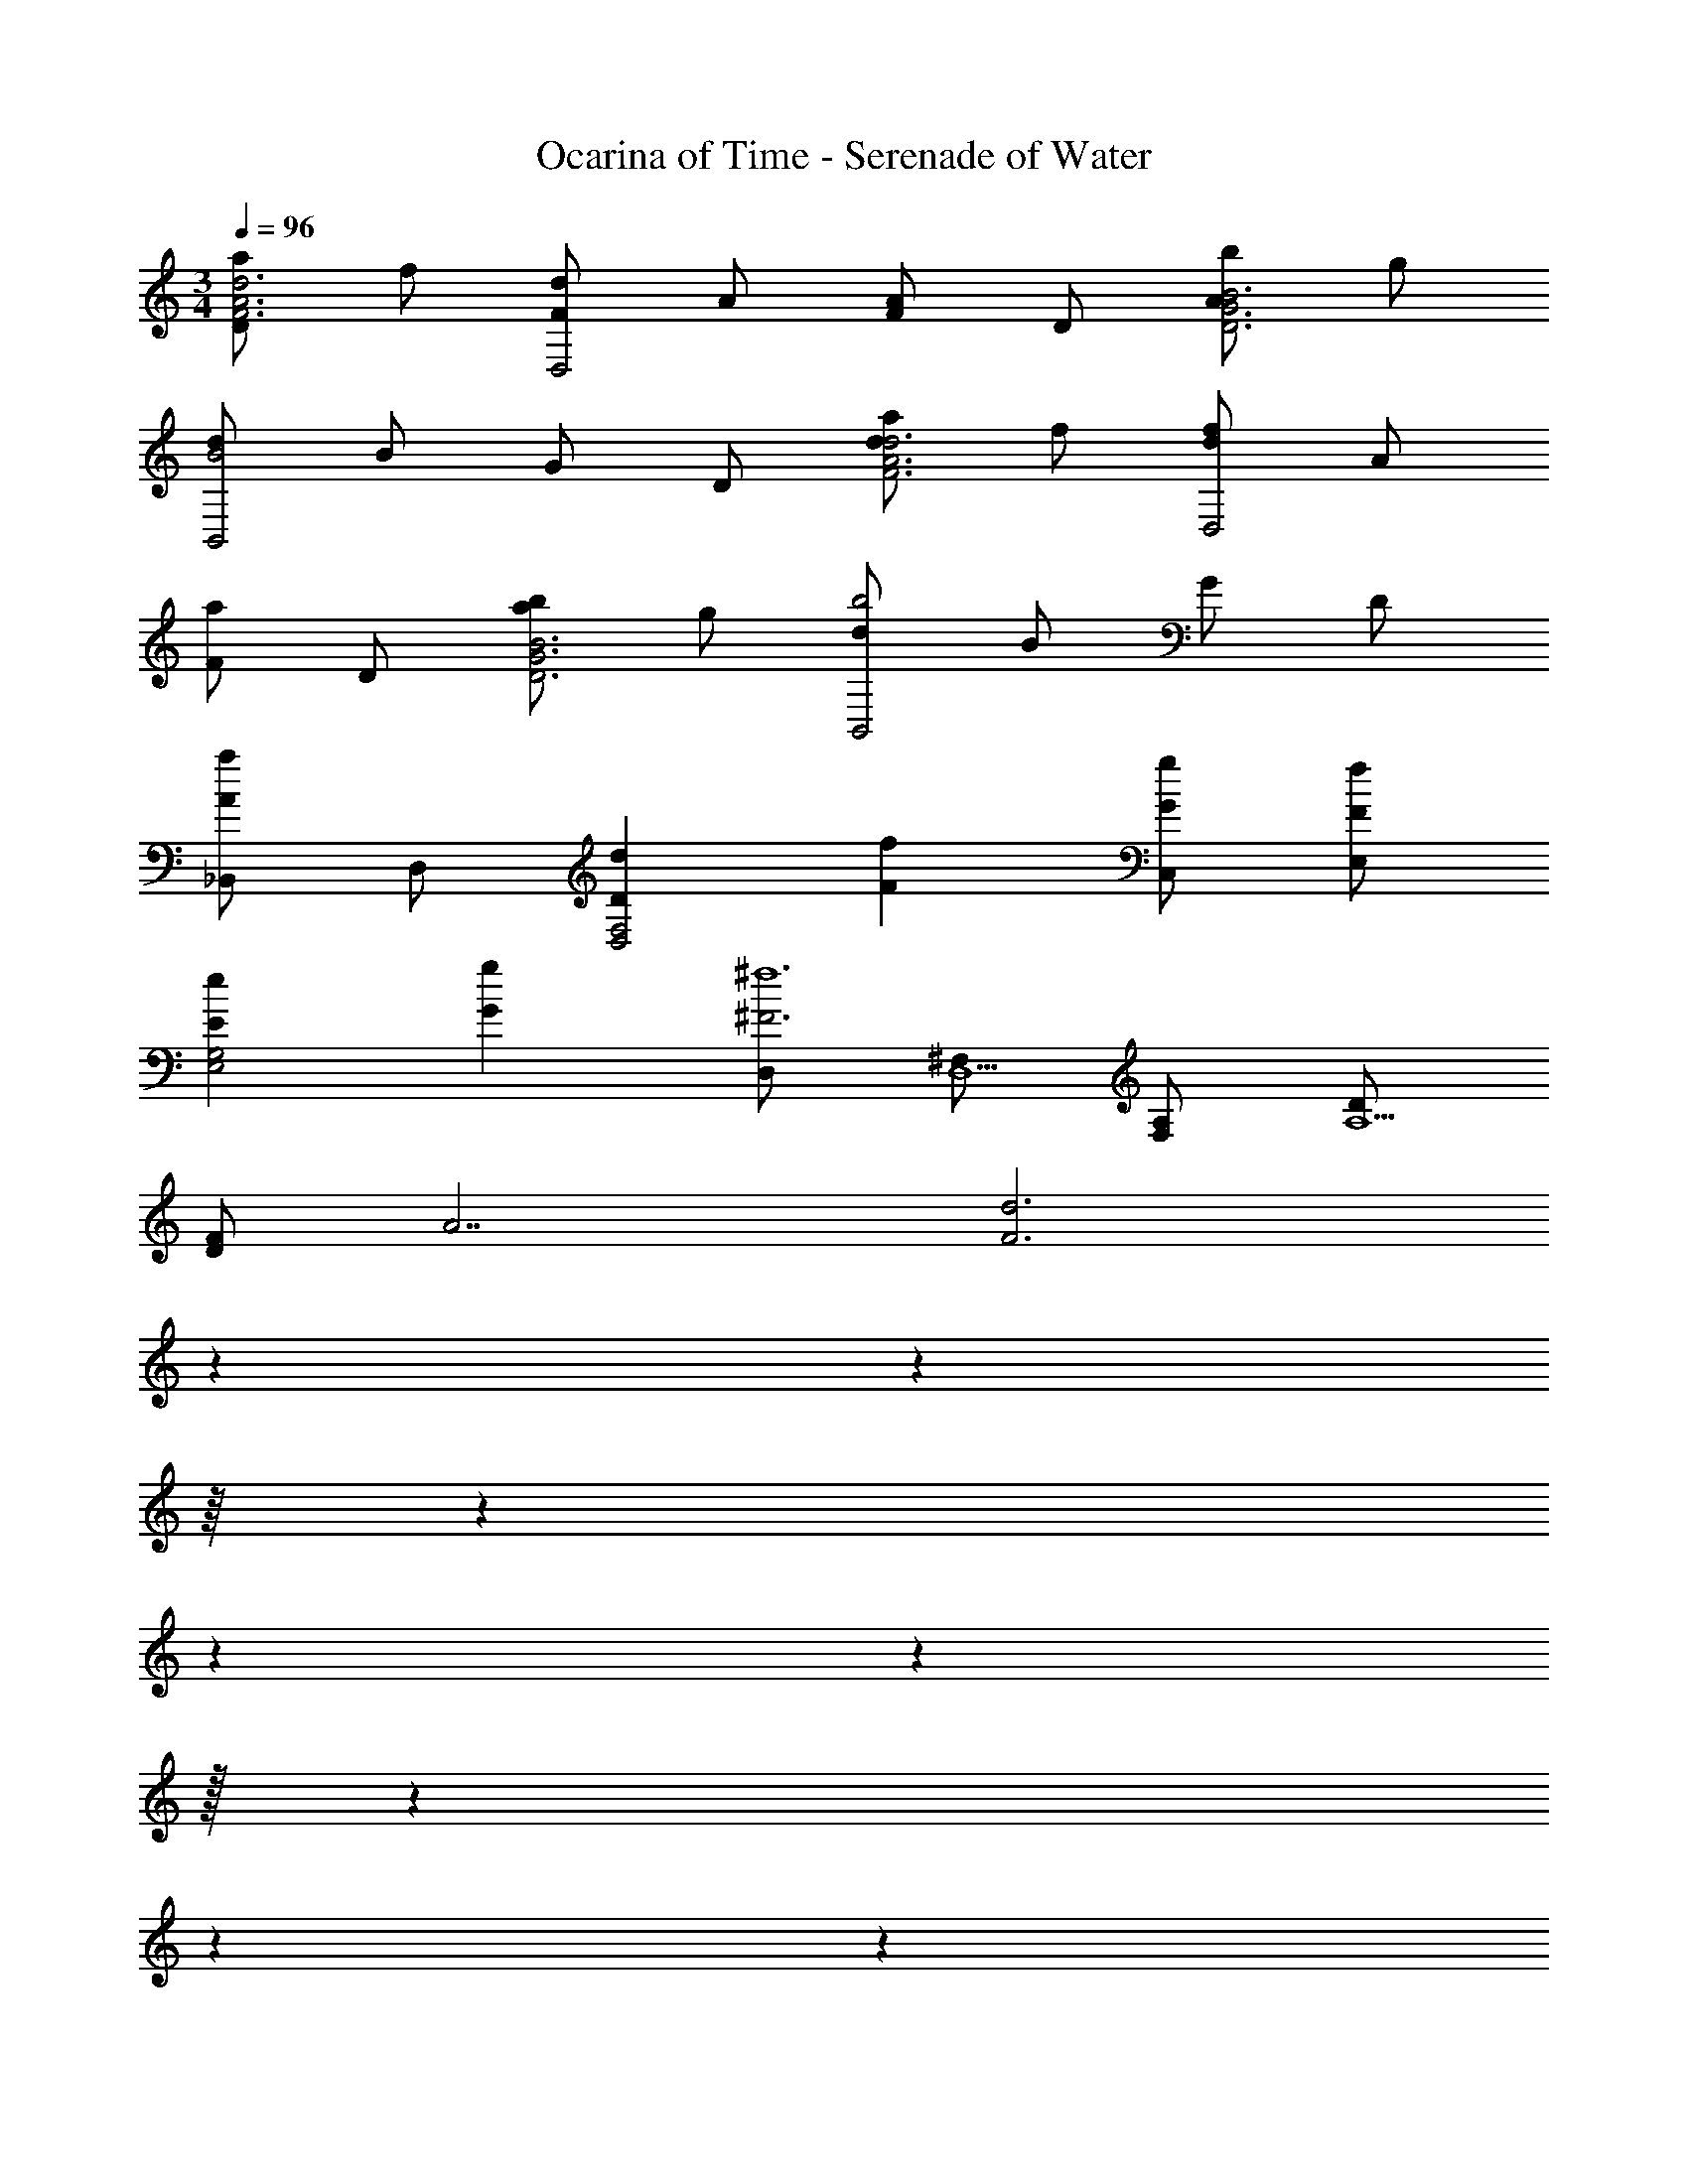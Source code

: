 X: 1
T: Ocarina of Time - Serenade of Water
Z: ABC Generated by Starbound Composer v0.8.7
L: 1/4
M: 3/4
Q: 1/4=96
K: C
[a/DA3F3d3] f/ [d/FD,2] A/ [F/A] D/ [b/AB3D3G3] g/ 
[d/B2B,,2] B/ G/ D/ [a/dd3A3F3] f/ [d/fD,2] A/ 
[F/a] D/ [b/aB3G3D3] g/ [d/b2B,,2] B/ G/ D/ 
[_B,,/aA] D,/ [dDF,2D,2] [fF] [g/G/C,/] [f/F/E,/] 
[eEG,2E,2] [gG] [D,/^F3^f6] [^F,/D,11/] [A,/F,] [D/A,9/] 
[F/D] [z/A7/] [z/32d3F3] 
Q: 1/4=91
z3/160 
Q: 1/4=90
z/80 
Q: 1/4=89
z/16 
Q: 1/4=88
z/24 
Q: 1/4=87
z/9 
Q: 1/4=85
z/288 
Q: 1/4=82
z/32 
Q: 1/4=80
z5/48 
Q: 1/4=78
z7/30 
Q: 1/4=76
z11/60 
Q: 1/4=75
z13/60 
Q: 1/4=73
z/20 
Q: 1/4=72
z/10 
Q: 1/4=71
z7/90 
Q: 1/4=69
z/288 
Q: 1/4=67
z/32 
Q: 1/4=65
z/48 
Q: 1/4=64
z/60 
Q: 1/4=62
z/40 
Q: 1/4=61
z/72 
Q: 1/4=60
z/90 
Q: 1/4=59
z/60 
Q: 1/4=57
z5/96 
Q: 1/4=55
z3/32 
Q: 1/4=54
z/48 
Q: 1/4=53
z/36 
Q: 1/4=52
z5/36 
Q: 1/4=50
z/6 
Q: 1/4=48
z5/96 
Q: 1/4=46
z/16 
Q: 1/4=45
z23/288 
Q: 1/4=44
z/18 
Q: 1/4=42
z/12 
Q: 1/4=40
z3/20 
Q: 1/4=38
z3/20 
Q: 1/4=36
z/30 
Q: 1/4=35
z/15 
Q: 1/4=34
z/20 
Q: 1/4=33
z/10 
Q: 1/4=32
